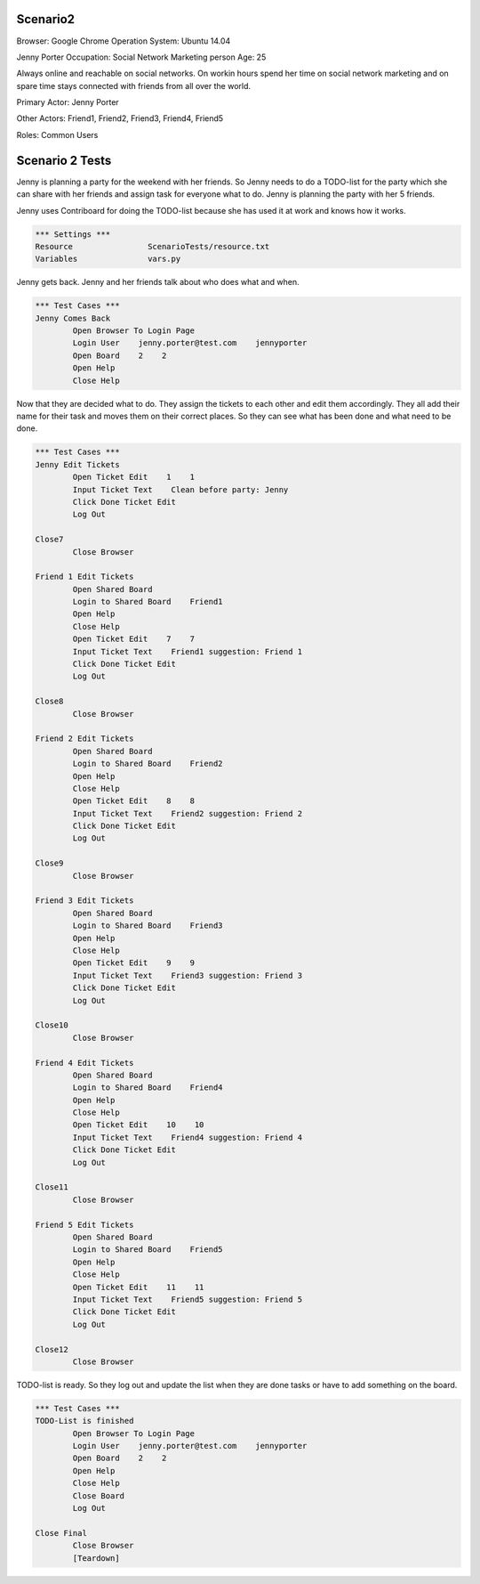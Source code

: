 .. default-role:: code

============
Scenario2
============

Browser: Google Chrome
Operation System: Ubuntu 14.04

Jenny Porter
Occupation: Social Network Marketing person
Age: 25

Always online and reachable on social networks. On workin hours
spend her time on social network marketing and on spare time stays connected
with friends from all over the world.

Primary Actor: Jenny Porter

Other Actors: Friend1, Friend2, Friend3, Friend4, Friend5

Roles: Common Users


.. contents:: Table of contents
   :local:
   :depth: 2


=================
Scenario 2 Tests
=================

Jenny is planning a party for the weekend with her friends. So Jenny needs to do a TODO-list for the party which she can
share with her friends and assign task for everyone what to do. Jenny is planning the party with her 5 friends.

Jenny uses Contriboard for doing the TODO-list because she has used it at work and knows how it works.

.. code:: robotframework

	*** Settings ***
	Resource 		ScenarioTests/resource.txt
	Variables 		vars.py

Jenny gets back. Jenny and her friends talk about who does what and when.


.. code:: robotframework

    	*** Test Cases ***
	Jenny Comes Back
		Open Browser To Login Page
		Login User    jenny.porter@test.com    jennyporter
		Open Board    2    2
		Open Help
		Close Help

Now that they are decided what to do. They assign the tickets to each other and edit them accordingly. They all add their name for their task and moves them
on their correct places. So they can see what has been done and what need to be done.


.. code:: robotframework

    	*** Test Cases ***
	Jenny Edit Tickets
		Open Ticket Edit    1    1
		Input Ticket Text    Clean before party: Jenny
		Click Done Ticket Edit
		Log Out
	
	Close7
		Close Browser

	Friend 1 Edit Tickets
		Open Shared Board
		Login to Shared Board    Friend1
		Open Help
		Close Help
		Open Ticket Edit    7    7
		Input Ticket Text    Friend1 suggestion: Friend 1
		Click Done Ticket Edit
		Log Out
	
	Close8
		Close Browser

	Friend 2 Edit Tickets
		Open Shared Board
		Login to Shared Board    Friend2
		Open Help
		Close Help
		Open Ticket Edit    8    8
		Input Ticket Text    Friend2 suggestion: Friend 2
		Click Done Ticket Edit
		Log Out
	
	Close9
		Close Browser

	Friend 3 Edit Tickets
		Open Shared Board
		Login to Shared Board    Friend3
		Open Help
		Close Help
		Open Ticket Edit    9    9
		Input Ticket Text    Friend3 suggestion: Friend 3
		Click Done Ticket Edit
		Log Out
	
	Close10
		Close Browser

	Friend 4 Edit Tickets
		Open Shared Board
		Login to Shared Board    Friend4
		Open Help
		Close Help
		Open Ticket Edit    10    10
		Input Ticket Text    Friend4 suggestion: Friend 4
		Click Done Ticket Edit
		Log Out
	
	Close11
		Close Browser

	Friend 5 Edit Tickets
		Open Shared Board
		Login to Shared Board    Friend5
		Open Help
		Close Help
		Open Ticket Edit    11    11
		Input Ticket Text    Friend5 suggestion: Friend 5
		Click Done Ticket Edit
		Log Out
	
	Close12
		Close Browser


TODO-list is ready. So they log out and update the list when they are done tasks or have to add something on the board.


.. code:: robotframework

    	*** Test Cases ***
	TODO-List is finished
		Open Browser To Login Page
		Login User    jenny.porter@test.com    jennyporter
		Open Board    2    2
		Open Help
		Close Help
		Close Board
		Log Out
		
	Close Final
		Close Browser
		[Teardown]

